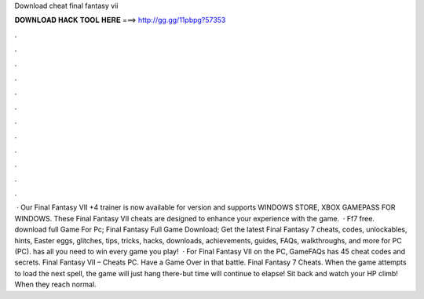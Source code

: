 Download cheat final fantasy vii

𝐃𝐎𝐖𝐍𝐋𝐎𝐀𝐃 𝐇𝐀𝐂𝐊 𝐓𝐎𝐎𝐋 𝐇𝐄𝐑𝐄 ===> http://gg.gg/11pbpg?57353

.

.

.

.

.

.

.

.

.

.

.

.

 · Our Final Fantasy VII +4 trainer is now available for version and supports WINDOWS STORE, XBOX GAMEPASS FOR WINDOWS. These Final Fantasy VII cheats are designed to enhance your experience with the game.  · Ff7 free. download full Game For Pc; Final Fantasy Full Game Download; Get the latest Final Fantasy 7 cheats, codes, unlockables, hints, Easter eggs, glitches, tips, tricks, hacks, downloads, achievements, guides, FAQs, walkthroughs, and more for PC (PC).  has all you need to win every game you play!  · For Final Fantasy VII on the PC, GameFAQs has 45 cheat codes and secrets. Final Fantasy VII – Cheats PC. Have a Game Over in that battle. Final Fantasy 7 Cheats. When the game attempts to load the next spell, the game will just hang there-but time will continue to elapse! Sit back and watch your HP climb! When they reach normal.